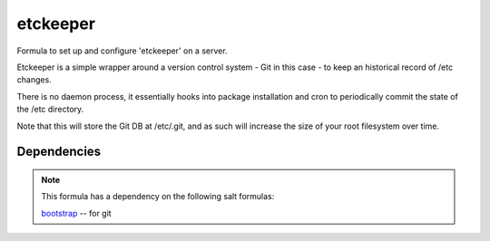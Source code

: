 =======
etckeeper
=======

Formula to set up and configure 'etckeeper' on a server.

Etckeeper is a simple wrapper around a version control system - Git in this
case - to keep an historical record of /etc changes.

There is no daemon process, it essentially hooks into package installation and
cron to periodically commit the state of the /etc directory.

Note that this will store the Git DB at /etc/.git, and as such will increase
the size of your root filesystem over time.

Dependencies
============

.. note::

   This formula has a dependency on the following salt formulas:

   `bootstrap <https://github.com/ministryofjustice/bootstrap-formula>`_ -- for
   git

